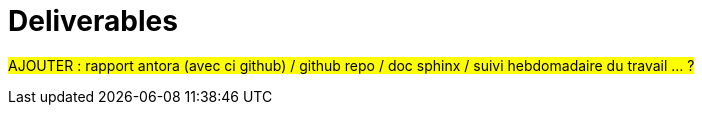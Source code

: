 :stem: latexmath
:xrefstyle: short
= Deliverables

#AJOUTER : rapport antora (avec ci github) / github repo / doc sphinx / suivi hebdomadaire du travail ... ?#